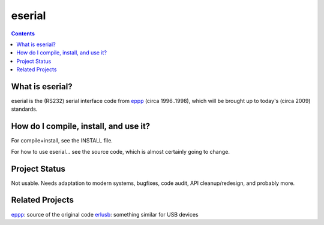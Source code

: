 eserial
=======

.. contents::


What is eserial?
----------------

eserial is the (RS232) serial interface code from eppp_
(circa 1996..1998), which will be brought up to today's
(circa 2009) standards.

.. _eppp: http://www.tornkvist.org/gitweb?p=eppp.git;a=summary


How do I compile, install, and use it?
--------------------------------------

For compile+install, see the INSTALL file.

For how to use eserial... see the source code, which is
almost certainly going to change.


Project Status
--------------

Not usable. Needs adaptation to modern systems, bugfixes,
code audit, API cleanup/redesign, and probably more.


Related Projects
----------------

eppp_: source of the original code
erlusb_: something similar for USB devices

.. _erlusb: http://ndim.github.com/erlusb/

